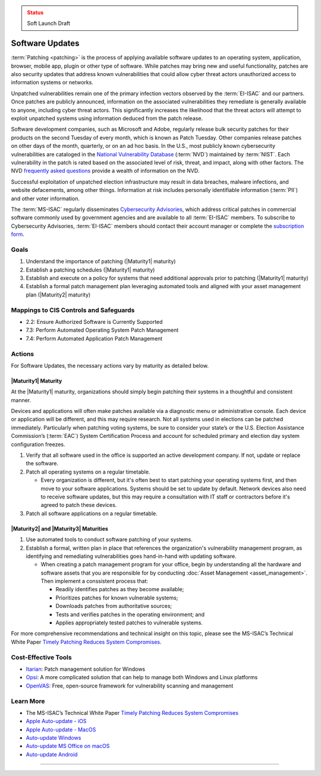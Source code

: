 ..
  Created by: mike garcia
  To: Patching best practice largely from 2018-06-08 spotlight

.. |bp_title| replace:: Software Updates

.. admonition:: Status
   :class: caution

   Soft Launch Draft

|bp_title|
----------------------------------------------

:term:`Patching <patching>` is the process of applying available software updates to an operating system, application, browser, mobile app, plugin or other type of software. While patches may bring new and useful functionality, patches are also security updates that address known vulnerabilities that could allow cyber threat actors unauthorized access to information systems or networks.

Unpatched vulnerabilities remain one of the primary infection vectors observed by the :term:`EI-ISAC` and our partners. Once patches are publicly announced, information on the associated vulnerabilities they remediate is generally available to anyone, including cyber threat actors. This significantly increases the likelihood that the threat actors will attempt to exploit unpatched systems using information deduced from the patch release.

Software development companies, such as Microsoft and Adobe, regularly release bulk security patches for their products on the second Tuesday of every month, which is known as Patch Tuesday. Other companies release patches on other days of the month, quarterly, or on an ad hoc basis. In the U.S., most publicly known cybersecurity vulnerabilities are cataloged in the `National Vulnerability Database <https://nvd.nist.gov>`_ (:term:`NVD`) maintained by :term:`NIST`. Each vulnerability in the patch is rated based on the associated level of risk, threat, and impact, along with other factors. The NVD `frequently asked questions <https://nvd.nist.gov/general/FAQ-Sections/General-FAQs>`_ provide a wealth of information on the NVD.

Successful exploitation of unpatched election infrastructure may result in data breaches, malware infections, and website defacements, among other things. Information at risk includes personally identifiable information (:term:`PII`) and other voter information.

The :term:`MS-ISAC` regularly disseminates `Cybersecurity Advisories <https://www.cisecurity.org/resources/advisory/>`_, which address critical patches in commercial software commonly used by government agencies and are available to all :term:`EI-ISAC` members. To subscribe to Cybersecurity Advisories, :term:`EI-ISAC` members should contact their account manager or complete the `subscription form <https://learn.cisecurity.org/ms-isac-subscription>`_.

Goals
**********************************************

#. Understand the importance of patching (|Maturity1| maturity)
#. Establish a patching schedules (|Maturity1| maturity)
#. Establish and execute on a policy for systems that need additional approvals prior to patching (|Maturity1| maturity)
#. Establish a formal patch management plan leveraging automated tools and aligned with your asset management plan (|Maturity2| maturity)

Mappings to CIS Controls and Safeguards
**********************************************

* 2.2: Ensure Authorized Software is Currently Supported
* 7.3: Perform Automated Operating System Patch Management
* 7.4: Perform Automated Application Patch Management

Actions
**********************************************

For |bp_title|, the necessary actions vary by maturity as detailed below.

|Maturity1| Maturity
&&&&&&&&&&&&&&&&&&&&&&&&&&&&&&&&&&&&&&&&&&&&&&

At the |Maturity1| maturity, organizations should simply begin patching their systems in a thoughtful and consistent manner.

Devices and applications will often make patches available via a diagnostic menu or administrative console. Each device or application will be different, and this may require research. Not all systems used in elections can be patched immediately. Particularly when patching voting systems, be sure to consider your state’s or the U.S. Election Assistance Commission’s (:term:`EAC`) System Certification Process and account for scheduled primary and election day system configuration freezes.

#. Verify that all software used in the office is supported an active development company. If not, update or replace the software.
#. Patch all operating systems on a regular timetable.

   * Every organization is different, but it's often best to start patching your operating systems first, and then move to your software applications. Systems should be set to update by default. Network devices also need to receive software updates, but this may require a consultation with IT staff or contractors before it's agreed to patch these devices.

#. Patch all software applications on a regular timetable.

|Maturity2| and |Maturity3| Maturities
&&&&&&&&&&&&&&&&&&&&&&&&&&&&&&&&&&&&&&&&&&&&&&

#. Use automated tools to conduct software patching of your systems.
#. Establish a formal, written plan in place that references the organization's vulnerability management program, as identifying and remediating vulnerabilities goes hand-in-hand with updating software.

   * When creating a patch management program for your office, begin by understanding all the hardware and software assets that you are responsible for by conducting :doc:`Asset Management <asset_management>`. Then implement a conssistent process that:

     * Readily identifies patches as they become available;
     * Prioritizes patches for known vulnerable systems;
     * Downloads patches from authoritative sources;
     * Tests and verifies patches in the operating environment; and
     * Applies appropriately tested patches to vulnerable systems.

For more comprehensive recommendations and technical insight on this topic, please see the MS-ISAC’s Technical White Paper `Timely Patching Reduces System Compromises <https://www.cisecurity.org/-/jssmedia/Project/cisecurity/cisecurity/data/media/files/uploads/2017/03/Patching-TLP-WHITE.pdf>`_.

Cost-Effective Tools
**********************************************

* `Itarian <https://www.itarian.com>`_: Patch management solution for Windows
* `Opsi <https://www.opsi.org>`_: A more complicated solution that can help to manage both Windows and Linux platforms
* `OpenVAS <https://www.openvas.org>`_: Free, open-source framework for vulnerability scanning and management

Learn More
**********************************************

* The MS-ISAC’s Technical White Paper `Timely Patching Reduces System Compromises <https://www.cisecurity.org/-/jssmedia/Project/cisecurity/cisecurity/data/media/files/uploads/2017/03/Patching-TLP-WHITE.pdf>`_
* `Apple Auto-update - iOS <https://support.apple.com/en-us/HT202180>`_
* `Apple Auto-update - MacOS <https://support.apple.com/en-us/HT201541>`_
* `Auto-update Windows <https://support.microsoft.com/en-us/windows/keep-your-pc-up-to-date-de79813c-7919-5fed-080f-0871c7bd9bde>`_
* `Auto-update MS Office on macOS <https://support.microsoft.com/en-us/office/update-office-for-mac-automatically-bfd1e497-c24d-4754-92ab-910a4074d7c1?ui=en-us&rs=en-us&ad=us>`_
* `Auto-update Android <https://support.google.com/googleplay/answer/113412>`_

-----------------------------------------------
